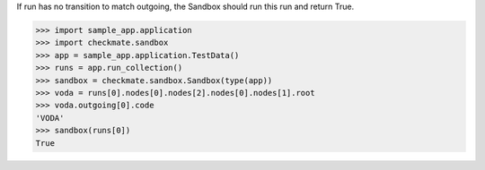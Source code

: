 If run has no transition to match outgoing, the Sandbox should run
this run and return True.

>>> import sample_app.application
>>> import checkmate.sandbox
>>> app = sample_app.application.TestData()
>>> runs = app.run_collection()
>>> sandbox = checkmate.sandbox.Sandbox(type(app))
>>> voda = runs[0].nodes[0].nodes[2].nodes[0].nodes[1].root
>>> voda.outgoing[0].code
'VODA'
>>> sandbox(runs[0])
True

